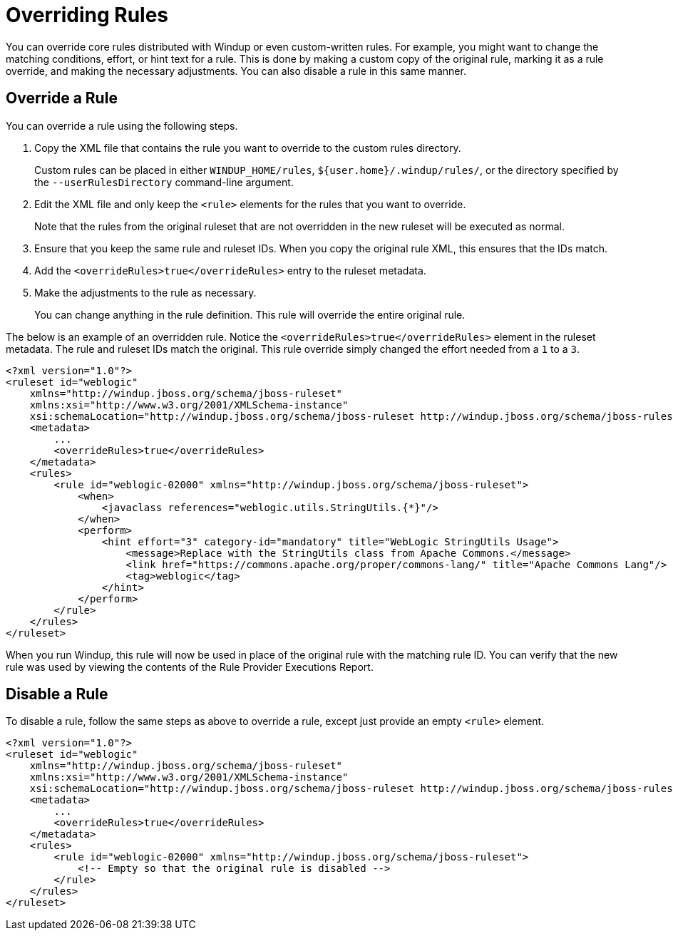 [[overriding_rules]]
= Overriding Rules

You can override core rules distributed with Windup or even custom-written rules. For example, you might want to change the matching conditions, effort, or hint text for a rule. This is done by making a custom copy of the original rule, marking it as a rule override, and making the necessary adjustments. You can also disable a rule in this same manner.

== Override a Rule

You can override a rule using the following steps.

. Copy the XML file that contains the rule you want to override to the custom rules directory.
+
Custom rules can be placed in either `WINDUP_HOME/rules`, `${user.home}/.windup/rules/`, or the directory specified by the `--userRulesDirectory` command-line argument.

. Edit the XML file and only keep the `<rule>` elements for the rules that you want to override.
+
Note that the rules from the original ruleset that are not overridden in the new ruleset will be executed as normal.

. Ensure that you keep the same rule and ruleset IDs. When you copy the original rule XML, this ensures that the IDs match.

. Add the `<overrideRules>true</overrideRules>` entry to the ruleset metadata.

. Make the adjustments to the rule as necessary.
+
You can change anything in the rule definition. This rule will override the entire original rule.

The below is an example of an overridden rule. Notice the `<overrideRules>true</overrideRules>` element in the ruleset metadata. The rule and ruleset IDs match the original. This rule override simply changed the effort needed from a `1` to a `3`.

[source,xml,options="nowrap"]
----
<?xml version="1.0"?>
<ruleset id="weblogic"
    xmlns="http://windup.jboss.org/schema/jboss-ruleset"
    xmlns:xsi="http://www.w3.org/2001/XMLSchema-instance"
    xsi:schemaLocation="http://windup.jboss.org/schema/jboss-ruleset http://windup.jboss.org/schema/jboss-ruleset/windup-jboss-ruleset.xsd">
    <metadata>
        ...
        <overrideRules>true</overrideRules>
    </metadata>
    <rules>
        <rule id="weblogic-02000" xmlns="http://windup.jboss.org/schema/jboss-ruleset">
            <when>
                <javaclass references="weblogic.utils.StringUtils.{*}"/>
            </when>
            <perform>
                <hint effort="3" category-id="mandatory" title="WebLogic StringUtils Usage">
                    <message>Replace with the StringUtils class from Apache Commons.</message>
                    <link href="https://commons.apache.org/proper/commons-lang/" title="Apache Commons Lang"/>
                    <tag>weblogic</tag>
                </hint>
            </perform>
        </rule>
    </rules>
</ruleset>
----

When you run Windup, this rule will now be used in place of the original rule with the matching rule ID. You can verify that the new rule was used by viewing the contents of the Rule Provider Executions Report.

== Disable a Rule

To disable a rule, follow the same steps as above to override a rule, except just provide an empty `<rule>` element.

[source,xml,options="nowrap"]
----
<?xml version="1.0"?>
<ruleset id="weblogic"
    xmlns="http://windup.jboss.org/schema/jboss-ruleset"
    xmlns:xsi="http://www.w3.org/2001/XMLSchema-instance"
    xsi:schemaLocation="http://windup.jboss.org/schema/jboss-ruleset http://windup.jboss.org/schema/jboss-ruleset/windup-jboss-ruleset.xsd">
    <metadata>
        ...
        <overrideRules>true</overrideRules>
    </metadata>
    <rules>
        <rule id="weblogic-02000" xmlns="http://windup.jboss.org/schema/jboss-ruleset">
            <!-- Empty so that the original rule is disabled -->
        </rule>
    </rules>
</ruleset>
----
